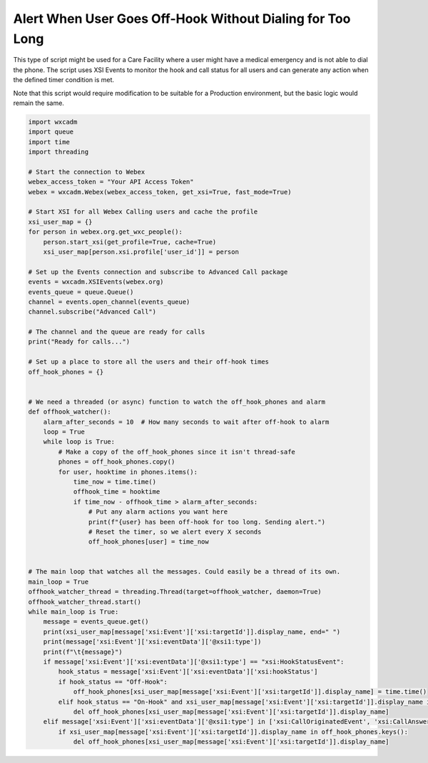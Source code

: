 Alert When User Goes Off-Hook Without Dialing for Too Long
==========================================================
This type of script might be used for a Care Facility where a user might have a medical emergency and is not able
to dial the phone. The script uses XSI Events to monitor the hook and call status for all users and can generate
any action when the defined timer condition is met.

Note that this script would require modification to be suitable for a Production environment, but the basic logic
would remain the same.

.. code-block:: python

    import wxcadm
    import queue
    import time
    import threading

    # Start the connection to Webex
    webex_access_token = "Your API Access Token"
    webex = wxcadm.Webex(webex_access_token, get_xsi=True, fast_mode=True)

    # Start XSI for all Webex Calling users and cache the profile
    xsi_user_map = {}
    for person in webex.org.get_wxc_people():
        person.start_xsi(get_profile=True, cache=True)
        xsi_user_map[person.xsi.profile['user_id']] = person

    # Set up the Events connection and subscribe to Advanced Call package
    events = wxcadm.XSIEvents(webex.org)
    events_queue = queue.Queue()
    channel = events.open_channel(events_queue)
    channel.subscribe("Advanced Call")

    # The channel and the queue are ready for calls
    print("Ready for calls...")

    # Set up a place to store all the users and their off-hook times
    off_hook_phones = {}


    # We need a threaded (or async) function to watch the off_hook_phones and alarm
    def offhook_watcher():
        alarm_after_seconds = 10  # How many seconds to wait after off-hook to alarm
        loop = True
        while loop is True:
            # Make a copy of the off_hook_phones since it isn't thread-safe
            phones = off_hook_phones.copy()
            for user, hooktime in phones.items():
                time_now = time.time()
                offhook_time = hooktime
                if time_now - offhook_time > alarm_after_seconds:
                    # Put any alarm actions you want here
                    print(f"{user} has been off-hook for too long. Sending alert.")
                    # Reset the timer, so we alert every X seconds
                    off_hook_phones[user] = time_now


    # The main loop that watches all the messages. Could easily be a thread of its own.
    main_loop = True
    offhook_watcher_thread = threading.Thread(target=offhook_watcher, daemon=True)
    offhook_watcher_thread.start()
    while main_loop is True:
        message = events_queue.get()
        print(xsi_user_map[message['xsi:Event']['xsi:targetId']].display_name, end=" ")
        print(message['xsi:Event']['xsi:eventData']['@xsi1:type'])
        print(f"\t{message}")
        if message['xsi:Event']['xsi:eventData']['@xsi1:type'] == "xsi:HookStatusEvent":
            hook_status = message['xsi:Event']['xsi:eventData']['xsi:hookStatus']
            if hook_status == "Off-Hook":
                off_hook_phones[xsi_user_map[message['xsi:Event']['xsi:targetId']].display_name] = time.time()
            elif hook_status == "On-Hook" and xsi_user_map[message['xsi:Event']['xsi:targetId']].display_name in off_hook_phones.keys():
                del off_hook_phones[xsi_user_map[message['xsi:Event']['xsi:targetId']].display_name]
        elif message['xsi:Event']['xsi:eventData']['@xsi1:type'] in ['xsi:CallOriginatedEvent', 'xsi:CallAnsweredEvent']:
            if xsi_user_map[message['xsi:Event']['xsi:targetId']].display_name in off_hook_phones.keys():
                del off_hook_phones[xsi_user_map[message['xsi:Event']['xsi:targetId']].display_name]

